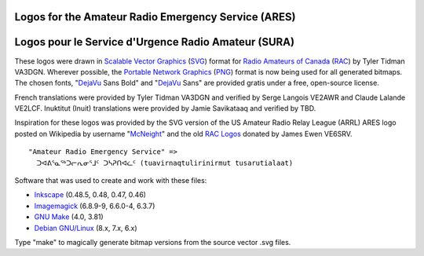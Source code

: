 Logos for the Amateur Radio Emergency Service (ARES)
====================================================

Logos pour le Service d'Urgence Radio Amateur (SURA)
====================================================


These logos were drawn in `Scalable Vector Graphics`_ (SVG_) format for `Radio
Amateurs of Canada`_ (RAC_) by Tyler Tidman VA3DGN.  Wherever possible, the
`Portable Network Graphics`_ (PNG_) format is now being used for all generated
bitmaps.  The chosen fonts, "DejaVu_ Sans Bold" and "DejaVu_ Sans" are provided
gratis under a free, open-source license.

.. _Radio Amateurs of Canada: RAC_
.. _RAC: http://rac.ca
.. _DejaVu: http://dejavu-fonts.org

.. _Scalable Vector Graphics: SVG_
.. _SVG: http://w3.org/Graphics/SVG
.. _Portable Network Graphics: PNG_
.. _PNG: http://libpng.org/pub/png

French translations were provided by Tyler Tidman VA3DGN and verified by Serge
Langois VE2AWR and Claude Lalande VE2LCF.  Inuktitut (Inuit) translations were
provided by Jamie Savikataaq and verified by TBD.

Inspiration for these logos was provided by the SVG version of the US Amateur
Radio Relay League (ARRL) ARES logo posted on Wikipedia by username "McNeight_"
and the old `RAC Logos`_ donated by James Ewen VE6SRV.

.. _RAC Logos: http://rac.ca/en/rac/services/logos
.. _McNeight: http://en.wikipedia.org/wiki/File:ARES_Color_Logo.svg

::

  "Amateur Radio Emergency Service" =>
    ᑐᐊᕕᕐᓇᕐᒃᑐᓕᕆᓂᕐᒧᑦ ᑐᓴᕈᑎᐊᓛᑦ (tuavirnaqtulirinirmut tusarutialaat)

Software that was used to create and work with these files:

* Inkscape_ (0.48.5, 0.48, 0.47, 0.46)
* Imagemagick_ (6.8.9-9, 6.6.0-4, 6.3.7)
* `GNU Make`_ (4.0, 3.81)
* `Debian GNU/Linux`_ (8.x, 7.x, 6.x)

.. _Inkscape: http://inkscape.org
.. _Imagemagick: http://imagemagick.org
.. _GNU Make: http://gnu.org/software/make
.. _Debian GNU/Linux: http://debian.org

Type "make" to magically generate bitmap versions from the source vector .svg
files.
